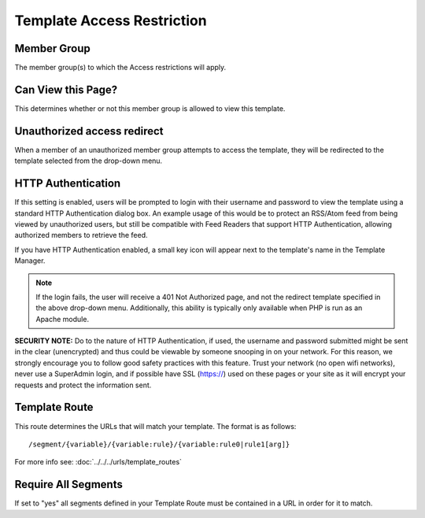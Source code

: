 Template Access Restriction
===========================

|Template Access|

Member Group
~~~~~~~~~~~~

The member group(s) to which the Access restrictions will apply.

Can View this Page?
~~~~~~~~~~~~~~~~~~~

This determines whether or not this member group is allowed to view this
template.

Unauthorized access redirect
~~~~~~~~~~~~~~~~~~~~~~~~~~~~

When a member of an unauthorized member group attempts to access the
template, they will be redirected to the template selected from the
drop-down menu.

HTTP Authentication
~~~~~~~~~~~~~~~~~~~

If this setting is enabled, users will be prompted to login with their
username and password to view the template using a standard HTTP
Authentication dialog box. An example usage of this would be to protect
an RSS/Atom feed from being viewed by unauthorized users, but still be
compatible with Feed Readers that support HTTP Authentication, allowing
authorized members to retrieve the feed.

If you have HTTP Authentication enabled, a small key icon will appear
next to the template's name in the Template Manager.

|HTTP Authentication symbol example|

.. note:: If the login fails, the user will receive a 401 Not Authorized
	page, and not the redirect template specified in the above drop-down
	menu. Additionally, this ability is typically only available when
	PHP is run as an Apache module.

**SECURITY NOTE:** Do to the nature of HTTP Authentication, if used, the
username and password submitted might be sent in the clear (unencrypted)
and thus could be viewable by someone snooping in on your network. For
this reason, we strongly encourage you to follow good safety practices
with this feature. Trust your network (no open wifi networks), never use
a SuperAdmin login, and if possible have SSL (https://) used on these
pages or your site as it will encrypt your requests and protect the
information sent.

.. |Template Access| image:: ../../../images/template_access.png
.. |HTTP Authentication symbol example| image:: ../../../images/template_http_auth_key.png

Template Route
~~~~~~~~~~~~~~

This route determines the URLs that will match your template. The
format is as follows::

	/segment/{variable}/{variable:rule}/{variable:rule0|rule1[arg]}

For more info see: :doc:`../../../urls/template_routes`

Require All Segments
~~~~~~~~~~~~~~~~~~~~

If set to "yes" all segments defined in your Template Route must
be contained in a URL in order for it to match.
